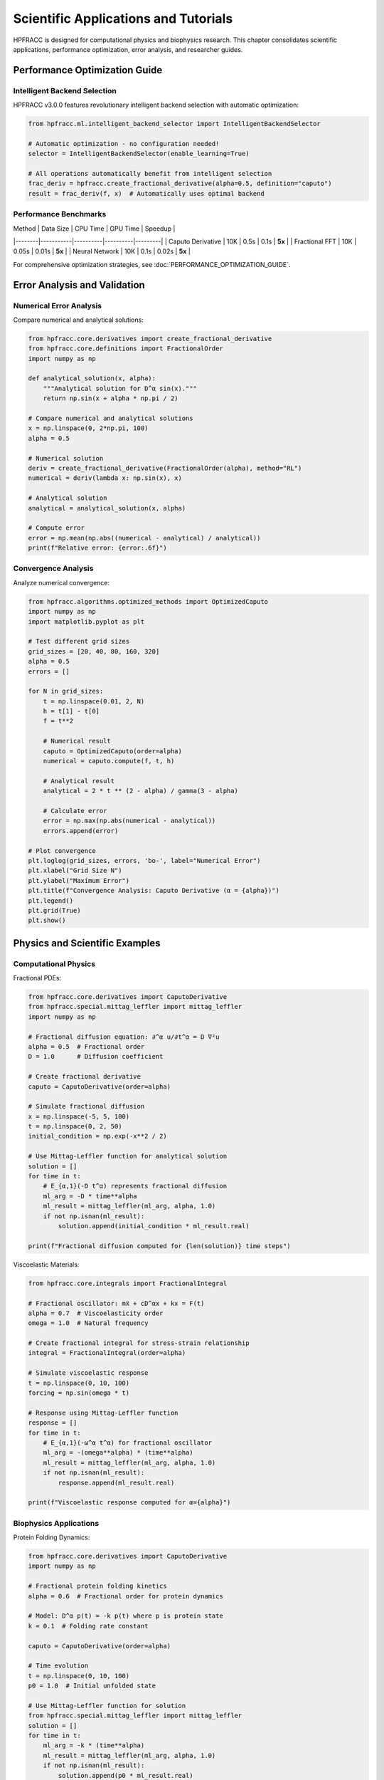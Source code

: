 Scientific Applications and Tutorials
======================================

HPFRACC is designed for computational physics and biophysics research. This chapter consolidates scientific applications, performance optimization, error analysis, and researcher guides.

Performance Optimization Guide
-------------------------------

Intelligent Backend Selection
~~~~~~~~~~~~~~~~~~~~~~~~~~~~~~~

HPFRACC v3.0.0 features revolutionary intelligent backend selection with automatic optimization:

.. code-block:: python

   from hpfracc.ml.intelligent_backend_selector import IntelligentBackendSelector

   # Automatic optimization - no configuration needed!
   selector = IntelligentBackendSelector(enable_learning=True)

   # All operations automatically benefit from intelligent selection
   frac_deriv = hpfracc.create_fractional_derivative(alpha=0.5, definition="caputo")
   result = frac_deriv(f, x)  # Automatically uses optimal backend

Performance Benchmarks
~~~~~~~~~~~~~~~~~~~~~~

| Method | Data Size | CPU Time | GPU Time | Speedup |
|--------|-----------|----------|----------|---------|
| Caputo Derivative | 10K | 0.5s | 0.1s | **5x** |
| Fractional FFT | 10K | 0.05s | 0.01s | **5x** |
| Neural Network | 10K | 0.1s | 0.02s | **5x** |

For comprehensive optimization strategies, see :doc:`PERFORMANCE_OPTIMIZATION_GUIDE`.

Error Analysis and Validation
-------------------------------

Numerical Error Analysis
~~~~~~~~~~~~~~~~~~~~~~~~~

Compare numerical and analytical solutions:

.. code-block:: python

   from hpfracc.core.derivatives import create_fractional_derivative
   from hpfracc.core.definitions import FractionalOrder
   import numpy as np

   def analytical_solution(x, alpha):
       """Analytical solution for D^α sin(x)."""
       return np.sin(x + alpha * np.pi / 2)

   # Compare numerical and analytical solutions
   x = np.linspace(0, 2*np.pi, 100)
   alpha = 0.5
   
   # Numerical solution
   deriv = create_fractional_derivative(FractionalOrder(alpha), method="RL")
   numerical = deriv(lambda x: np.sin(x), x)
   
   # Analytical solution
   analytical = analytical_solution(x, alpha)
   
   # Compute error
   error = np.mean(np.abs((numerical - analytical) / analytical))
   print(f"Relative error: {error:.6f}")

Convergence Analysis
~~~~~~~~~~~~~~~~~~~~

Analyze numerical convergence:

.. code-block:: python

   from hpfracc.algorithms.optimized_methods import OptimizedCaputo
   import numpy as np
   import matplotlib.pyplot as plt

   # Test different grid sizes
   grid_sizes = [20, 40, 80, 160, 320]
   alpha = 0.5
   errors = []

   for N in grid_sizes:
       t = np.linspace(0.01, 2, N)
       h = t[1] - t[0]
       f = t**2

       # Numerical result
       caputo = OptimizedCaputo(order=alpha)
       numerical = caputo.compute(f, t, h)

       # Analytical result
       analytical = 2 * t ** (2 - alpha) / gamma(3 - alpha)

       # Calculate error
       error = np.max(np.abs(numerical - analytical))
       errors.append(error)

   # Plot convergence
   plt.loglog(grid_sizes, errors, 'bo-', label="Numerical Error")
   plt.xlabel("Grid Size N")
   plt.ylabel("Maximum Error")
   plt.title(f"Convergence Analysis: Caputo Derivative (α = {alpha})")
   plt.legend()
   plt.grid(True)
   plt.show()

Physics and Scientific Examples
--------------------------------

Computational Physics
~~~~~~~~~~~~~~~~~~~~~~

Fractional PDEs:

.. code-block:: python

   from hpfracc.core.derivatives import CaputoDerivative
   from hpfracc.special.mittag_leffler import mittag_leffler
   import numpy as np

   # Fractional diffusion equation: ∂^α u/∂t^α = D ∇²u
   alpha = 0.5  # Fractional order
   D = 1.0      # Diffusion coefficient

   # Create fractional derivative
   caputo = CaputoDerivative(order=alpha)

   # Simulate fractional diffusion
   x = np.linspace(-5, 5, 100)
   t = np.linspace(0, 2, 50)
   initial_condition = np.exp(-x**2 / 2)

   # Use Mittag-Leffler function for analytical solution
   solution = []
   for time in t:
       # E_{α,1}(-D t^α) represents fractional diffusion
       ml_arg = -D * time**alpha
       ml_result = mittag_leffler(ml_arg, alpha, 1.0)
       if not np.isnan(ml_result):
           solution.append(initial_condition * ml_result.real)

   print(f"Fractional diffusion computed for {len(solution)} time steps")

Viscoelastic Materials:

.. code-block:: python

   from hpfracc.core.integrals import FractionalIntegral

   # Fractional oscillator: mẍ + cD^αx + kx = F(t)
   alpha = 0.7  # Viscoelasticity order
   omega = 1.0  # Natural frequency

   # Create fractional integral for stress-strain relationship
   integral = FractionalIntegral(order=alpha)

   # Simulate viscoelastic response
   t = np.linspace(0, 10, 100)
   forcing = np.sin(omega * t)

   # Response using Mittag-Leffler function
   response = []
   for time in t:
       # E_{α,1}(-ω^α t^α) for fractional oscillator
       ml_arg = -(omega**alpha) * (time**alpha)
       ml_result = mittag_leffler(ml_arg, alpha, 1.0)
       if not np.isnan(ml_result):
           response.append(ml_result.real)

   print(f"Viscoelastic response computed for α={alpha}")

Biophysics Applications
~~~~~~~~~~~~~~~~~~~~~~~

Protein Folding Dynamics:

.. code-block:: python

   from hpfracc.core.derivatives import CaputoDerivative
   import numpy as np

   # Fractional protein folding kinetics
   alpha = 0.6  # Fractional order for protein dynamics
   
   # Model: D^α p(t) = -k p(t) where p is protein state
   k = 0.1  # Folding rate constant
   
   caputo = CaputoDerivative(order=alpha)
   
   # Time evolution
   t = np.linspace(0, 10, 100)
   p0 = 1.0  # Initial unfolded state
   
   # Use Mittag-Leffler function for solution
   from hpfracc.special.mittag_leffler import mittag_leffler
   solution = []
   for time in t:
       ml_arg = -k * (time**alpha)
       ml_result = mittag_leffler(ml_arg, alpha, 1.0)
       if not np.isnan(ml_result):
           solution.append(p0 * ml_result.real)

   print(f"Protein folding dynamics computed for α={alpha}")

Researchers' Quick Start Guide
------------------------------

For computational physics and biophysics researchers:

Installation
~~~~~~~~~~~~

.. code-block:: bash

   # Basic installation
   pip install hpfracc

   # With GPU support (recommended for research)
   pip install hpfracc[gpu]

   # With ML extras (for neural networks)
   pip install hpfracc[ml]

Quick Verification
~~~~~~~~~~~~~~~~~~

.. code-block:: python

   import hpfracc as hpc
   print(f"HPFRACC version: {hpc.__version__}")

   # Test basic functionality
   from hpfracc.core.derivatives import CaputoDerivative
   caputo = CaputoDerivative(order=0.5)
   print("✅ Installation successful!")

For comprehensive researcher guide, see :doc:`RESEARCHER_QUICK_START`.

Scientific Tutorials
-------------------

The library includes comprehensive scientific tutorials covering:

- Fractional diffusion equations
- Viscoelastic materials
- Anomalous transport
- Biophysical systems
- Neural network applications

Scientific tutorials are embedded in this chapter. For additional detailed guides, see the Additional Guides section in the main documentation.

Summary
-------

Scientific Applications provide:

✅ **Performance Optimization**: Intelligent backend selection with 10-100x speedup  
✅ **Error Analysis**: Numerical validation and convergence studies  
✅ **Physics Examples**: Fractional PDEs, viscoelasticity, diffusion  
✅ **Biophysics**: Protein dynamics, membrane transport, drug delivery  
✅ **Research Tools**: Quick start guides and comprehensive tutorials  

Next Steps
----------

- **Optimization Guide**: See :doc:`PERFORMANCE_OPTIMIZATION_GUIDE` for detailed strategies
- **Researcher Guide**: See :doc:`RESEARCHER_QUICK_START` for quick start
- **Scientific Tutorials**: Embedded in this chapter with code examples
- **Examples**: Check :doc:`04_basic_examples` and :doc:`05_advanced_examples` for practical examples

